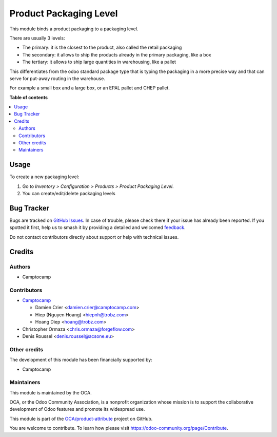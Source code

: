 =======================
Product Packaging Level
=======================

.. 
   !!!!!!!!!!!!!!!!!!!!!!!!!!!!!!!!!!!!!!!!!!!!!!!!!!!!
   !! This file is generated by oca-gen-addon-readme !!
   !! changes will be overwritten.                   !!
   !!!!!!!!!!!!!!!!!!!!!!!!!!!!!!!!!!!!!!!!!!!!!!!!!!!!
   !! source digest: sha256:75e11fae4004a39e651e1162643c5ec763d00d748cec9d0478e483067b24c164
   !!!!!!!!!!!!!!!!!!!!!!!!!!!!!!!!!!!!!!!!!!!!!!!!!!!!

.. |badge1| image:: https://img.shields.io/badge/maturity-Beta-yellow.png
    :target: https://odoo-community.org/page/development-status
    :alt: Beta
.. |badge2| image:: https://img.shields.io/badge/licence-LGPL--3-blue.png
    :target: http://www.gnu.org/licenses/lgpl-3.0-standalone.html
    :alt: License: LGPL-3
.. |badge3| image:: https://img.shields.io/badge/github-OCA%2Fproduct--attribute-lightgray.png?logo=github
    :target: https://github.com/OCA/product-attribute/tree/17.0/product_packaging_level
    :alt: OCA/product-attribute
.. |badge4| image:: https://img.shields.io/badge/weblate-Translate%20me-F47D42.png
    :target: https://translation.odoo-community.org/projects/product-attribute-17-0/product-attribute-17-0-product_packaging_level
    :alt: Translate me on Weblate
.. |badge5| image:: https://img.shields.io/badge/runboat-Try%20me-875A7B.png
    :target: https://runboat.odoo-community.org/builds?repo=OCA/product-attribute&target_branch=17.0
    :alt: Try me on Runboat

|badge1| |badge2| |badge3| |badge4| |badge5|

This module binds a product packaging to a packaging level.

There are usually 3 levels:

-  The primary: it is the closest to the product, also called the retail
   packaging
-  The secondary: it allows to ship the products already in the primary
   packaging, like a box
-  The tertiary: it allows to ship large quantities in warehousing, like
   a pallet

This differentiates from the odoo standard package type that is typing
the packaging in a more precise way and that can serve for put-away
routing in the warehouse.

For example a small box and a large box, or an EPAL pallet and CHEP
pallet.

**Table of contents**

.. contents::
   :local:

Usage
=====

To create a new packaging level:

1. Go to *Inventory > Configuration > Products > Product Packaging
   Level*.
2. You can create/edit/delete packaging levels

Bug Tracker
===========

Bugs are tracked on `GitHub Issues <https://github.com/OCA/product-attribute/issues>`_.
In case of trouble, please check there if your issue has already been reported.
If you spotted it first, help us to smash it by providing a detailed and welcomed
`feedback <https://github.com/OCA/product-attribute/issues/new?body=module:%20product_packaging_level%0Aversion:%2017.0%0A%0A**Steps%20to%20reproduce**%0A-%20...%0A%0A**Current%20behavior**%0A%0A**Expected%20behavior**>`_.

Do not contact contributors directly about support or help with technical issues.

Credits
=======

Authors
-------

* Camptocamp

Contributors
------------

-  `Camptocamp <https://www.camptocamp.com>`__

   -  Damien Crier <damien.crier@camptocamp.com>
   -  Hiep (Nguyen Hoang) <hiepnh@trobz.com>
   -  Hoang Diep <hoang@trobz.com>

-  Christopher Ormaza <chris.ormaza@forgeflow.com>
-  Denis Roussel <denis.roussel@acsone.eu>

Other credits
-------------

The development of this module has been financially supported by:

-  Camptocamp

Maintainers
-----------

This module is maintained by the OCA.

.. image:: https://odoo-community.org/logo.png
   :alt: Odoo Community Association
   :target: https://odoo-community.org

OCA, or the Odoo Community Association, is a nonprofit organization whose
mission is to support the collaborative development of Odoo features and
promote its widespread use.

This module is part of the `OCA/product-attribute <https://github.com/OCA/product-attribute/tree/17.0/product_packaging_level>`_ project on GitHub.

You are welcome to contribute. To learn how please visit https://odoo-community.org/page/Contribute.
